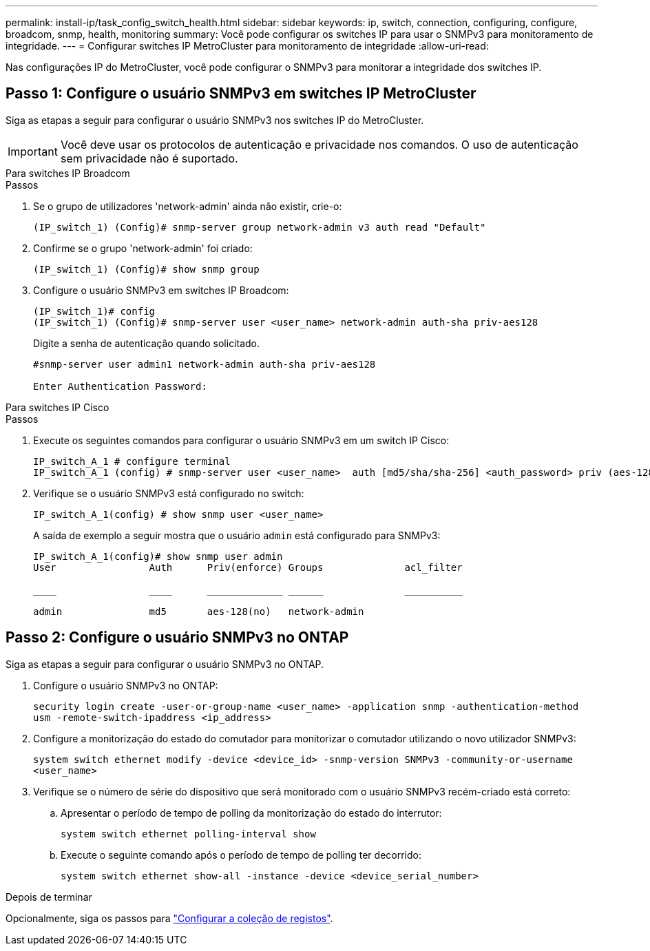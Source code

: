 ---
permalink: install-ip/task_config_switch_health.html 
sidebar: sidebar 
keywords: ip, switch, connection, configuring, configure, broadcom, snmp, health, monitoring 
summary: Você pode configurar os switches IP para usar o SNMPv3 para monitoramento de integridade. 
---
= Configurar switches IP MetroCluster para monitoramento de integridade
:allow-uri-read: 


[role="lead"]
Nas configurações IP do MetroCluster, você pode configurar o SNMPv3 para monitorar a integridade dos switches IP.



== Passo 1: Configure o usuário SNMPv3 em switches IP MetroCluster

Siga as etapas a seguir para configurar o usuário SNMPv3 nos switches IP do MetroCluster.


IMPORTANT: Você deve usar os protocolos de autenticação e privacidade nos comandos. O uso de autenticação sem privacidade não é suportado.

[role="tabbed-block"]
====
.Para switches IP Broadcom
--
.Passos
. Se o grupo de utilizadores 'network-admin' ainda não existir, crie-o:
+
`(IP_switch_1) (Config)# snmp-server group network-admin v3 auth read "Default"`

. Confirme se o grupo 'network-admin' foi criado:
+
`(IP_switch_1) (Config)# show snmp group`

. Configure o usuário SNMPv3 em switches IP Broadcom:
+
[listing]
----
(IP_switch_1)# config
(IP_switch_1) (Config)# snmp-server user <user_name> network-admin auth-sha priv-aes128
----
+
Digite a senha de autenticação quando solicitado.

+
[listing]
----
#snmp-server user admin1 network-admin auth-sha priv-aes128

Enter Authentication Password:
----


--
.Para switches IP Cisco
--
.Passos
. Execute os seguintes comandos para configurar o usuário SNMPv3 em um switch IP Cisco:
+
[listing]
----
IP_switch_A_1 # configure terminal
IP_switch_A_1 (config) # snmp-server user <user_name>  auth [md5/sha/sha-256] <auth_password> priv (aes-128) <priv_password>
----
. Verifique se o usuário SNMPv3 está configurado no switch:
+
`IP_switch_A_1(config) # show snmp user <user_name>`

+
A saída de exemplo a seguir mostra que o usuário `admin` está configurado para SNMPv3:

+
[listing]
----
IP_switch_A_1(config)# show snmp user admin
User                Auth      Priv(enforce) Groups              acl_filter

____                ____      _____________ ______              __________

admin               md5       aes-128(no)   network-admin
----


--
====


== Passo 2: Configure o usuário SNMPv3 no ONTAP

Siga as etapas a seguir para configurar o usuário SNMPv3 no ONTAP.

. Configure o usuário SNMPv3 no ONTAP:
+
`security login create -user-or-group-name <user_name> -application snmp -authentication-method usm -remote-switch-ipaddress <ip_address>`

. Configure a monitorização do estado do comutador para monitorizar o comutador utilizando o novo utilizador SNMPv3:
+
`system switch ethernet modify -device <device_id> -snmp-version SNMPv3 -community-or-username <user_name>`

. Verifique se o número de série do dispositivo que será monitorado com o usuário SNMPv3 recém-criado está correto:
+
.. Apresentar o período de tempo de polling da monitorização do estado do interrutor:
+
`system switch ethernet polling-interval show`

.. Execute o seguinte comando após o período de tempo de polling ter decorrido:
+
`system switch ethernet show-all -instance -device <device_serial_number>`





.Depois de terminar
Opcionalmente, siga os passos para link:https://docs.netapp.com/us-en/ontap-systems-switches/switch-cshm/config-log-collection.html["Configurar a coleção de registos"^].

